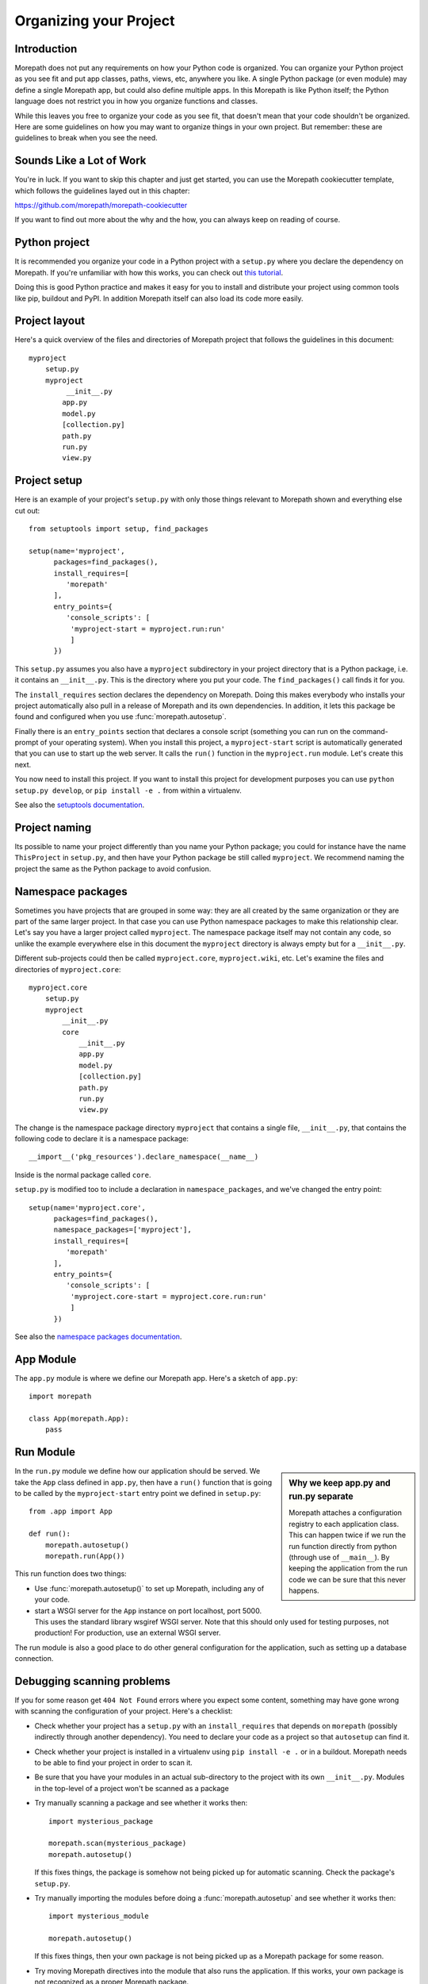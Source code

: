 Organizing your Project
=======================

Introduction
------------

Morepath does not put any requirements on how your Python code is
organized. You can organize your Python project as you see fit and put
app classes, paths, views, etc, anywhere you like. A single Python
package (or even module) may define a single Morepath app, but could
also define multiple apps. In this Morepath is like Python itself; the
Python language does not restrict you in how you organize functions
and classes.

While this leaves you free to organize your code as you see fit, that
doesn't mean that your code shouldn't be organized. Here are some
guidelines on how you may want to organize things in your own
project. But remember: these are guidelines to break when you see the
need.

Sounds Like a Lot of Work
-------------------------

You're in luck. If you want to skip this chapter and just get started, you can
use the Morepath cookiecutter template, which follows the guidelines layed out
in this chapter:

`<https://github.com/morepath/morepath-cookiecutter>`_

If you want to find out more about the why and the how, you can always keep
on reading of course.

Python project
--------------

It is recommended you organize your code in a Python project with a
``setup.py`` where you declare the dependency on Morepath. If you're
unfamiliar with how this works, you can check out `this tutorial`_.

.. _`this tutorial`: http://pythonhosted.org/an_example_pypi_project/setuptools.html

Doing this is good Python practice and makes it easy for you to
install and distribute your project using common tools like pip,
buildout and PyPI. In addition Morepath itself can also load its code
more easily.

Project layout
--------------

Here's a quick overview of the files and directories of Morepath
project that follows the guidelines in this document::

  myproject
      setup.py
      myproject
           __init__.py
          app.py
          model.py
          [collection.py]
          path.py
          run.py
          view.py

Project setup
-------------

Here is an example of your project's ``setup.py`` with only those
things relevant to Morepath shown and everything else cut out::

  from setuptools import setup, find_packages

  setup(name='myproject',
        packages=find_packages(),
        install_requires=[
           'morepath'
        ],
        entry_points={
           'console_scripts': [
            'myproject-start = myproject.run:run'
            ]
        })

This ``setup.py`` assumes you also have a ``myproject`` subdirectory
in your project directory that is a Python package, i.e. it contains
an ``__init__.py``. This is the directory where you put your code. The
``find_packages()`` call finds it for you.

The ``install_requires`` section declares the dependency on
Morepath. Doing this makes everybody who installs your project
automatically also pull in a release of Morepath and its own
dependencies. In addition, it lets this package be found and
configured when you use :func:`morepath.autosetup`.

Finally there is an ``entry_points`` section that declares a console
script (something you can run on the command-prompt of your operating
system). When you install this project, a ``myproject-start`` script
is automatically generated that you can use to start up the web
server. It calls the ``run()`` function in the ``myproject.run``
module. Let's create this next.

You now need to install this project. If you want to install this
project for development purposes you can use ``python setup.py
develop``, or ``pip install -e .`` from within a virtualenv.

See also the `setuptools documentation`_.

.. _`setuptools documentation`: https://pythonhosted.org/setuptools/

Project naming
--------------

Its possible to name your project differently than you name your
Python package; you could for instance have the name ``ThisProject``
in ``setup.py``, and then have your Python package be still called
``myproject``. We recommend naming the project the same as the Python
package to avoid confusion.

Namespace packages
------------------

Sometimes you have projects that are grouped in some way: they are all
created by the same organization or they are part of the same larger
project. In that case you can use Python namespace packages to make
this relationship clear. Let's say you have a larger project called
``myproject``. The namespace package itself may not contain any code,
so unlike the example everywhere else in this document the
``myproject`` directory is always empty but for a ``__init__.py``.

Different sub-projects could then be called ``myproject.core``,
``myproject.wiki``, etc. Let's examine the files and directories of
``myproject.core``::

  myproject.core
      setup.py
      myproject
          __init__.py
          core
              __init__.py
              app.py
              model.py
              [collection.py]
              path.py
              run.py
              view.py

The change is the namespace package directory ``myproject`` that contains
a single file, ``__init__.py``, that contains the following code to declare
it is a namespace package::

  __import__('pkg_resources').declare_namespace(__name__)

Inside is the normal package called ``core``.

``setup.py`` is modified too to include a declaration in
``namespace_packages``, and we've changed the entry point::

  setup(name='myproject.core',
        packages=find_packages(),
        namespace_packages=['myproject'],
        install_requires=[
           'morepath'
        ],
        entry_points={
           'console_scripts': [
            'myproject.core-start = myproject.core.run:run'
            ]
        })

See also the `namespace packages documentation`_.

.. _`namespace packages documentation`: http://pythonhosted.org/setuptools/setuptools.html#namespace-packages

App Module
-----------

The ``app.py`` module is where we define our Morepath app. Here's a sketch of
``app.py``::

  import morepath

  class App(morepath.App):
      pass

Run Module
----------

.. sidebar:: Why we keep app.py and run.py separate

  Morepath attaches a configuration registry to each application class. This
  can happen twice if we run the run function directly from python (through
  use of ``__main__``). By keeping the application from the run code we can
  be sure that this never happens.

In the ``run.py`` module we define how our application should be served. We
take the ``App`` class defined in ``app.py``, then have a ``run()`` function
that is going to be called by the ``myproject-start`` entry point we defined
in ``setup.py``::

  from .app import App

  def run():
      morepath.autosetup()
      morepath.run(App())

This run function does two things:

* Use :func:`morepath.autosetup()` to set up Morepath, including any
  of your code.

* start a WSGI server for the ``App`` instance on port localhost,
  port 5000. This uses the standard library wsgiref WSGI server. Note
  that this should only used for testing purposes, not production! For
  production, use an external WSGI server.

The run module is also a good place to do other general configuration
for the application, such as setting up a database connection.

Debugging scanning problems
---------------------------

If you for some reason get ``404 Not Found`` errors where you expect
some content, something may have gone wrong with scanning the
configuration of your project. Here's a checklist:

* Check whether your project has a ``setup.py`` with an
  ``install_requires`` that depends on ``morepath`` (possibly
  indirectly through another dependency). You need to declare your
  code as a project so that ``autosetup`` can find it.

* Check whether your project is installed in a virtualenv using ``pip
  install -e .`` or in a buildout. Morepath needs to be able to find
  your project in order to scan it.

* Be sure that you have your modules in an actual sub-directory to the
  project with its own ``__init__.py``. Modules in the top-level of a
  project won't be scanned as a package

* Try manually scanning a package and see whether it works then::

    import mysterious_package

    morepath.scan(mysterious_package)
    morepath.autosetup()

  If this fixes things, the package is somehow not being picked up for
  automatic scanning. Check the package's ``setup.py``.

* Try manually importing the modules before doing a
  :func:`morepath.autosetup` and see whether it works then::

    import mysterious_module

    morepath.autosetup()

  If this fixes things, then your own package is not being picked up
  as a Morepath package for some reason.

* Try moving Morepath directives into the module that also runs
  the application. If this works, your own package is not recognized
  as a proper Morepath package.

Variation: automatic restart
~~~~~~~~~~~~~~~~~~~~~~~~~~~~

During development it can be very helpful to have the WSGI server
restart the Morepath app whenever a file is changed.

Morepath's built in development server does not offer this feature,
but you can accomplish it with `Werkzeug's server`_.

First install the `Werkzeug package`_ into your project. Then modify
your run module to look like this::

  import morepath
  from werkzeug.serving import run_simple
  from .app import App

  def run():
      morepath.autosetup()
      run_simple('localhost', 8080, App(), use_reloader=True)

Using this runner changes to Python code in your package trigger a
restart of the WSGI server.

.. _`Werkzeug's server`: http://werkzeug.pocoo.org/docs/latest/serving/

.. _`Werkzeug package`: https://pypi.python.org/pypi/Werkzeug

Variation: no or multiple entry points
~~~~~~~~~~~~~~~~~~~~~~~~~~~~~~~~~~~~~~

Not all packages have an entry point to start it up: a framework app
that isn't intended to be run directly may not define one. Some
packages may define multiple apps and multiple entry points.

Variation: waitress
~~~~~~~~~~~~~~~~~~~

Instead of using Morepath's simple built-in WSGI server you can use
another WSGI server. The built-in WSGI server is only meant for
testing, so we strongly recommend doing so in production. Here's how
you'd use Waitress_. First we adjust ``setup.py`` so we also require
waitress::

  ...
        install_requires=[
           'morepath',
           'waitress'
        ],
  ...

Then we modify ``run.py`` to use waitress::

  import waitress

  ...

  def run():
     ...
     waitress.serve(App())

Variation: command-line WSGI servers
~~~~~~~~~~~~~~~~~~~~~~~~~~~~~~~~~~~~

You could also do away with the entry point and instead use
``waitress-serve`` on the command line directly. For this we need to
first create a factory function that returns the fully configured WSGI
app::

  def wsgi_factory():
     morepath.autosetup()
     return App()

  $ waitress-serve --call myproject.run:wsgi_factory

This uses waitress's ``--call`` functionality to invoke a WSGI factory
instead of a WSGI function. If you want to use a WSGI function
directly we have to create one using the ``wsgi_factory`` function we
just defined. To avoid circular dependencies you should do it in a
separate module that is only used for this purpose, say ``wsgi.py``::

  prepared_app = wsgi_factory()

You can then do::

  $ waitress-serve myproject.wsgi:prepared_app

You can also use gunicorn_ this way::

  $ gunicorn -w 4 myproject.wsgi:prepared_app

.. _Waitress: http://docs.pylonsproject.org/projects/waitress/en/latest/

.. _Gunicorn: http://gunicorn.org

Model module
------------

The ``model.py`` module is where we define the models relevant to the
web application. They may integrate with some kind of database system,
for instance the SQLAlchemy_ ORM. Note that your model code is
completely independent from Morepath and there is no reason to import
anything Morepath related into this module. Here is an example
``model.py`` that just uses plain Python classes::

  class Document(object):
      def __init__(self, id, title, content):
          self.id = id
          self.title = title
          self.content = content

.. _SQLAlchemy: http://sqlalchemy.org

Variation: models elsewhere
~~~~~~~~~~~~~~~~~~~~~~~~~~~

Sometimes you don't want to include model definitions in the same
codebase that also implements a web application, as you would like to
reuse them outside of the web context without any dependencies on
Morepath. Your model classes are independent from Morepath, so this is
easy to do: just put them in a separate project and depend on it from
your web project.

You can also have a project that reuses models defined by another
Morepath project. Each Morepath app is isolated from the others by
default, so you could remix its models into a whole new web
application.

Variation: collection module
~~~~~~~~~~~~~~~~~~~~~~~~~~~~

An application tends to contain two kinds of models:

* content object models, i.e. a Document. If you use an ORM like
  SQLAlchemy these would typically be backed by a table.

* collection models, i.e. a collection of documents. This typically
  let you browse content models, search/filter for them, and let you
  add or remove them.

Since collection models tend to not be backed by a database directly
but are often application-specific classes, it can make sense to
maintain them in a separate ``collection.py`` module. This module,
like ``model.py`` also does not have any dependencies on Morepath.

Path module
-----------

Now that we have models, we need to publish them on the web. First we need
to define their paths. We do this in a ``path.py`` module::

  from .app import App
  from . import model

  @App.path(model=model.Document, path='documents/{id}')
  def get_document(id):
     if id != 'foo':
        return None # not found
     return Document('foo', 'Foo document', 'FOO!')

In the functions decorated by :meth:`App.path` we do whatever
query is necessary to retrieve the model instance from a database, or
return ``None`` if the model cannot be found.

Morepath allows you to scatter ``@App.path`` decorators throughout
your codebase, but by putting them all together in a single module it
becomes really easy to inspect and adjust the URL structure of your
application, and to see exactly what is done to query or construct the
model instances. Once it becomes really big you can always split a
single path module into multiple ones, though at that point you may
want to consider splitting off a separate project with its own
application instead.

View module
-----------

We have models and they're published on a path. Now we need to represent
them as actual web resources. We do this in the ``view.py`` module::

  from .app import App
  from . import model

  @App.json(model=model.Document)
  def document_default(self, request):
      return {'id': self.id, 'title': self.title, 'content': self.content }

Here we use :meth:`App.view`, :meth:`App.json` and
:meth:`App.html` directives to declare views.

By putting them all in a view module it becomes easy to inspect and
adjust how models are represented, but of course if this becomes large
it's easy to split it into multiple modules.

Directive debugging
-------------------

Morepath's directive issue log messages that can help you debug your
application: see :doc:`logging` for more information.


